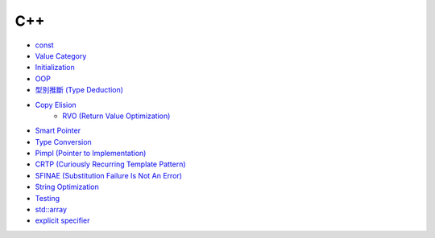 ========================================
C++
========================================

* `const <const.rst>`_
* `Value Category <value-category.rst>`_
* `Initialization <initialization.rst>`_
* `OOP <oop.rst>`_
* `型別推斷 (Type Deduction) <type-deduction.rst>`_
* `Copy Elision <copy-elision.rst>`_
    - `RVO (Return Value Optimization) <rvo.rst>`_
* `Smart Pointer <smart-pointer.rst>`_
* `Type Conversion <type-conversion.rst>`_
* `Pimpl (Pointer to Implementation) <pimpl.rst>`_
* `CRTP (Curiously Recurring Template Pattern) <crtp.rst>`_
* `SFINAE (Substitution Failure Is Not An Error) <SFINAE.rst>`_
* `String Optimization <string-optimization.rst>`_
* `Testing <testing.rst>`_
* `std::array <array.rst>`_
* `explicit specifier <explicit.rst>`_
